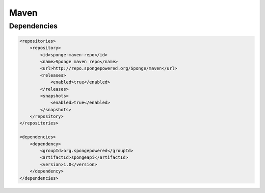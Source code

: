 =====
Maven
=====

Dependencies
============

.. code-block:: xml

    <repositories>
        <repository>
            <id>sponge-maven-repo</id>
            <name>Sponge maven repo</name>
            <url>http://repo.spongepowered.org/Sponge/maven</url>
            <releases>
                <enabled>true</enabled>
            </releases>
            <snapshots>
                <enabled>true</enabled>
            </snapshots>
        </repository>
    </repositories>

    <dependencies>
        <dependency>
            <groupId>org.spongepowered</groupId>
            <artifactId>spongeapi</artifactId>
            <version>1.0</version>
        </dependency>
    </dependencies>

